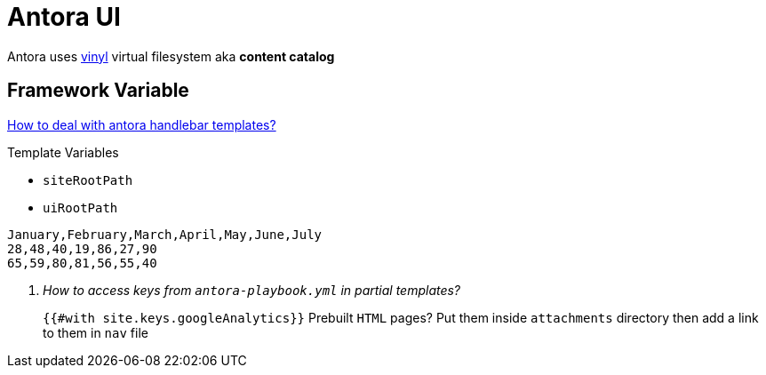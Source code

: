 = Antora UI
:page-chart: true

Antora uses https://www.npmjs.com/package/vinyl[vinyl] virtual filesystem aka *content catalog*

== Framework Variable

https://docs.antora.org/antora-ui-default/templates/[How to deal with antora handlebar templates?]

.Template Variables
* `siteRootPath`
* `uiRootPath`

[chart,line]
....
January,February,March,April,May,June,July
28,48,40,19,86,27,90
65,59,80,81,56,55,40
....

[qanda]
How to access keys from `antora-playbook.yml` in partial templates?::
  `{{#with site.keys.googleAnalytics}}`
Prebuilt `HTML` pages?
  Put them inside `attachments` directory then add a link to them in `nav` file